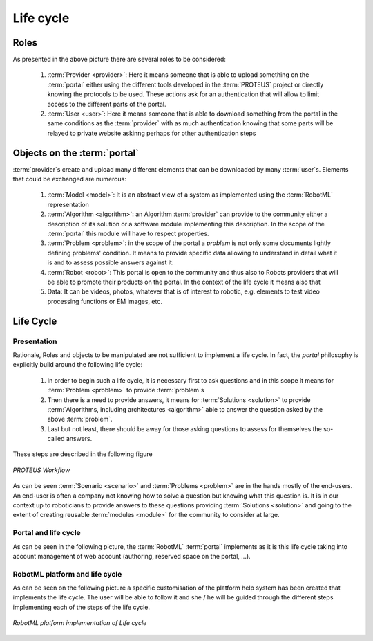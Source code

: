 .. _QS-L:

Life cycle
----------

Roles
^^^^^

As presented in the above picture there are several roles to be considered:

	1. :term:`Provider <provider>`\ : Here it means someone that is able to upload something on the :term:`portal` either using the different tools developed in the :term:`PROTEUS` project or directly knowing the protocols to be used. These actions ask for an authentication that will allow to limit access to the different parts of the portal. 
	2. :term:`User <user>`\ : Here it means someone that is able to download something from the portal in the same conditions as the :term:`provider` with as much authentication knowing that some parts will be relayed to private website askinng perhaps for other authentication steps

Objects on the :term:`portal`
^^^^^^^^^^^^^^^^^^^^^^^^^^^^^

:term:`provider`\ s create and upload many different elements that can be downloaded by many :term:`user`\ s. Elements that could be exchanged are numerous:

	1. :term:`Model <model>`\ : It is an abstract view of a system as implemented using the :term:`RobotML` representation 
	2. :term:`Algorithm <algorithm>`\ : an Algorithm :term:`provider` can provide to the community either a description of its solution or a software module implementing this description. In the scope of the :term:`portal` this module will have to respect properties.
	3. :term:`Problem <problem>`\ : in the scope of the portal a *problem* is not only some documents lightly defining problems' condition. It means to provide specific data allowing to understand in detail what it is and to assess possible answers against it.
	4. :term:`Robot <robot>`\ : This portal is open to the community and thus also to Robots providers that will be able to promote their products on the portal. In the context of the life cycle it means also that
	5. Data: It can be videos, photos, whatever that is of interest to robotic, e.g. elements to test video processing functions or EM images, etc.
	
.. TODO 
	it is necessary to reference the properties stated to exist considering algorithms as well as video and the like...

Life Cycle
^^^^^^^^^^

Presentation
____________

Rationale, Roles and objects to be manipulated are not sufficient to implement a life cycle. In fact, the `portal` philosophy is explicitly build around the following life cycle:

	1. In order to begin such a life cycle, it is necessary first to ask questions and in this scope it means for :term:`Problem <problem>` to provide :term:`problem`\ s
	2. Then there is a need to provide answers, it means for :term:`Solutions <solution>` to provide :term:`Algorithms, including architectures <algorithm>` able to answer the question asked by the above :term:`problem`\ .
	3. Last but not least, there should be away for those asking questions to assess for themselves the so-called answers.
	
These steps are described in the following figure

.. figure:: ./LifeCycle_images/LifeCycle-1.png
   :align: center
   :width: 300
   :alt: Proteus Workflow

   *PROTEUS Workflow*

As can be seen :term:`Scenario <scenario>` and :term:`Problems <problem>` are in the hands mostly of the end-users.
An end-user is often a company not knowing how to solve a question but knowing what this question is.
It is in our context up to roboticians to provide answers to these questions providing :term:`Solutions <solution>` 
and going to the extent of creating reusable :term:`modules <module>` for the community to consider at large.

Portal and life cycle
_____________________

As can be seen in the following picture, the :term:`RobotML` :term:`portal` implements as it is this life cycle taking into
account management of web account (authoring, reserved space on the portal, ...).  

.. TODO
	introduce portal image that shows the implementation of the lifecycle on the portal.

RobotML platform and life cycle
_______________________________

As can be seen on the following picture a specific customisation of the platform help system has been created that implements
the life cycle. The user will be able to follow it and she / he will be guided through the different steps implementing each 
of the steps of the life cycle.

.. figure:: ./LifeCycle_images/LifeCycleAndRobotML.png
   :align: center
   :width: 500
   :alt: RobotML platform and Life cycle

   *RobotML platform implementation of Life cycle*
